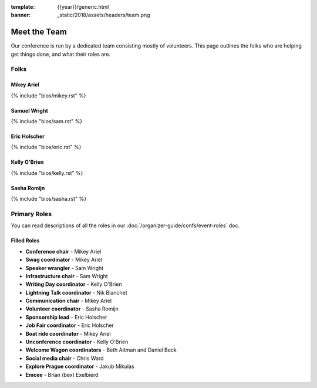 :template: {{year}}/generic.html
:banner: _static/2018/assets/headers/team.png

Meet the Team
=============

Our conference is run by a dedicated team consisting mostly of volunteers.
This page outlines the folks who are helping get things done, and what their roles are.

Folks
-----

Mikey Ariel
~~~~~~~~~~~

{% include "bios/mikey.rst" %}

Samuel Wright
~~~~~~~~~~~~~

{% include "bios/sam.rst" %}

Eric Holscher
~~~~~~~~~~~~~

{% include "bios/eric.rst" %}

Kelly O'Brien
~~~~~~~~~~~~~

{% include "bios/kelly.rst" %}

Sasha Romijn
~~~~~~~~~~~~

{% include "bios/sasha.rst" %}


Primary Roles
-------------

You can read descriptions of all the roles in our :doc:`/organizer-guide/confs/event-roles` doc.

Filled Roles
~~~~~~~~~~~~~

* **Conference chair** - Mikey Ariel
* **Swag coordinator** - Mikey Ariel
* **Speaker wrangler** - Sam Wright
* **Infrastructure chair** - Sam Wright
* **Writing Day coordinator** - Kelly O'Brien
* **Lightning Talk coordinator** - Nik Blanchet
* **Communication chair** - Mikey Ariel
* **Volunteer coordinator** - Sasha Romijn
* **Sponsorship lead** - Eric Holscher
* **Job Fair coordinator** - Eric Holscher
* **Boat ride coordinator** - Mikey Ariel
* **Unconference coordinator** - Kelly O'Brien
* **Welcome Wagon coordinators** - Beth Aitman and Daniel Beck
* **Social media chair** - Chris Ward
* **Explore Prague coordinator** - Jakub Mikulas
* **Emcee** - Brian (bex) Exelbierd
